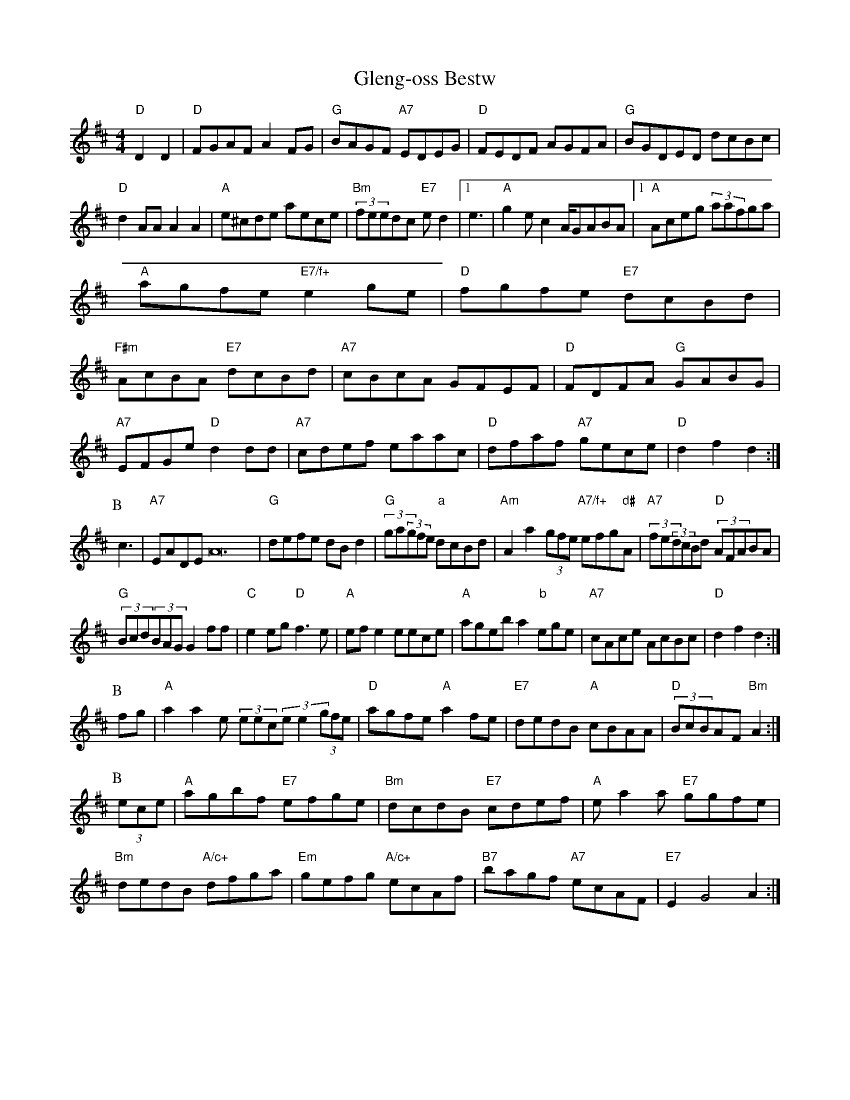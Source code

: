 X: 120
T:Gleng-oss Bestw
% Nottingham Music Database
S:Lesley Dolman
M:4/4
L:1/8
R:Hornpipe
K:D
m"D"D2D2|"D"FGAF A2FG|"G"BAGF "A7"EDEG|"D"FEDF AGFA|"G"BGDED dcBc|
"D"d2AA A2A2|"A"e^cde aece|"Bm"(3feedc "E7"ed2|[1e3|"A"g2ec2 A/2GABA|[1"A"Aceg (3aafga|
"A"agfe "E7/f+"e2ge|"D"fgfe "E7"dcBd|
"F#m"AcBA "E7"dcBd|"A7"cBcA GFEF|"D"FDFA "G"GABG|
"A7"EFGe "D"d2dd|"A7"cdef eaac|"D"dfaf "A7"gece|"D"d2f2 d2:|
P:B
c3|"A7"EADE A24|"G"defe dBd2|(3"G"ga(3gfe "a"dcBd|\
"Am"A2a2(3gfe "A7/f+"efg"d#"A|"A7"(3fe(3dcBd "D"(3AFABA|
"G"(3Bcd(3BAG G2ff|\
"C"e2eg "D"f3e|"A"efe2 eece|"A"ageb a2"b"ege|"A7"cAce AcBc|"D"d2f2 d2:|
P:B
fg|"A"a2a2e (3eec(3ee2 (3gfe|"D"agfe "A"a2fe|"E7"dedB "A"cBAA|"D"(3BcBAF "Bm"A2:|
P:B
(3ece|"A"agbf "E7"efge|"Bm"dcdB "E7"cdef|"A"ea2a "E7"ggfe|
"Bm"dedB "A/c+"dfga|"Em"gefg "A/c+"ecAf|"B7"bagf "A7"ecAF|"E7"E2 G4 A2:|


